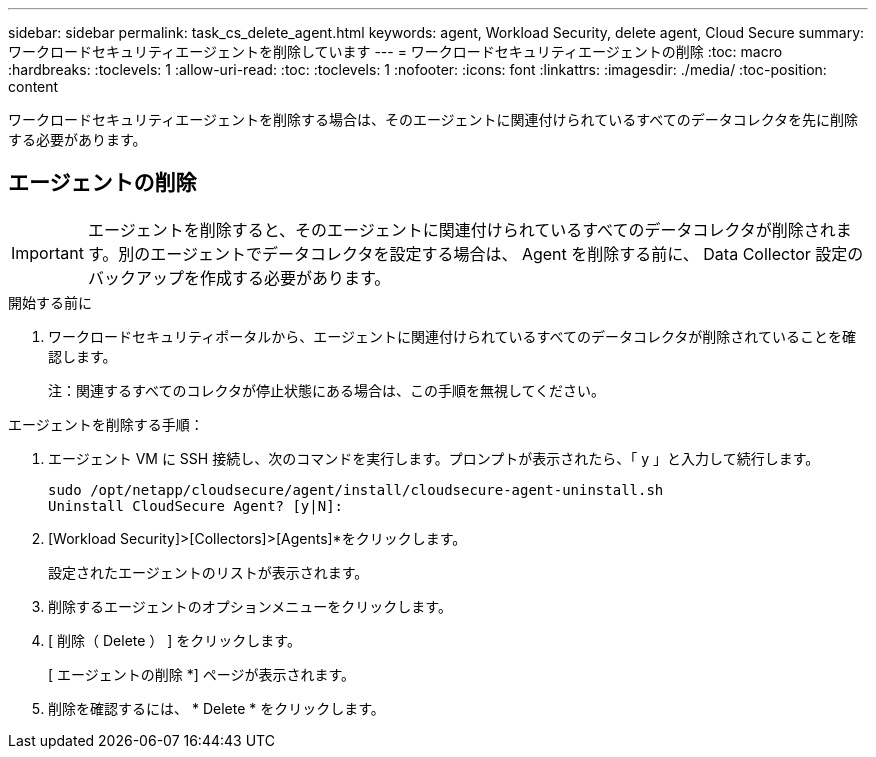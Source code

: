 ---
sidebar: sidebar 
permalink: task_cs_delete_agent.html 
keywords: agent, Workload Security, delete agent, Cloud Secure 
summary: ワークロードセキュリティエージェントを削除しています 
---
= ワークロードセキュリティエージェントの削除
:toc: macro
:hardbreaks:
:toclevels: 1
:allow-uri-read: 
:toc: 
:toclevels: 1
:nofooter: 
:icons: font
:linkattrs: 
:imagesdir: ./media/
:toc-position: content


[role="lead"]
ワークロードセキュリティエージェントを削除する場合は、そのエージェントに関連付けられているすべてのデータコレクタを先に削除する必要があります。



== エージェントの削除


IMPORTANT: エージェントを削除すると、そのエージェントに関連付けられているすべてのデータコレクタが削除されます。別のエージェントでデータコレクタを設定する場合は、 Agent を削除する前に、 Data Collector 設定のバックアップを作成する必要があります。

.開始する前に
. ワークロードセキュリティポータルから、エージェントに関連付けられているすべてのデータコレクタが削除されていることを確認します。
+
注：関連するすべてのコレクタが停止状態にある場合は、この手順を無視してください。



.エージェントを削除する手順：
. エージェント VM に SSH 接続し、次のコマンドを実行します。プロンプトが表示されたら、「 y 」と入力して続行します。
+
....
sudo /opt/netapp/cloudsecure/agent/install/cloudsecure-agent-uninstall.sh
Uninstall CloudSecure Agent? [y|N]:
....
. [Workload Security]>[Collectors]>[Agents]*をクリックします。
+
設定されたエージェントのリストが表示されます。

. 削除するエージェントのオプションメニューをクリックします。
. [ 削除（ Delete ） ] をクリックします。
+
[ エージェントの削除 *] ページが表示されます。

. 削除を確認するには、 * Delete * をクリックします。

